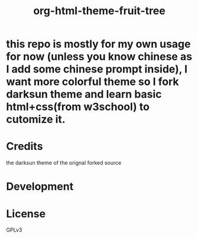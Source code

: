 #+TITLE: org-html-theme-fruit-tree
#+PROPERTY: LOGGING nil

* this repo is mostly for my own usage for now (unless you know chinese as I add some chinese prompt inside), I want more colorful theme so I fork darksun theme and learn basic html+css(from w3school) to cutomize it.
* Credits
the darksun theme of the orignal forked source 
* Development

* License
:PROPERTIES:
:TOC:      ignore
:END:

GPLv3

# Local Variables:
# eval: (require 'org-make-toc)
# before-save-hook: org-make-toc
# org-export-with-properties: ()
# org-export-with-title: t
# End:

